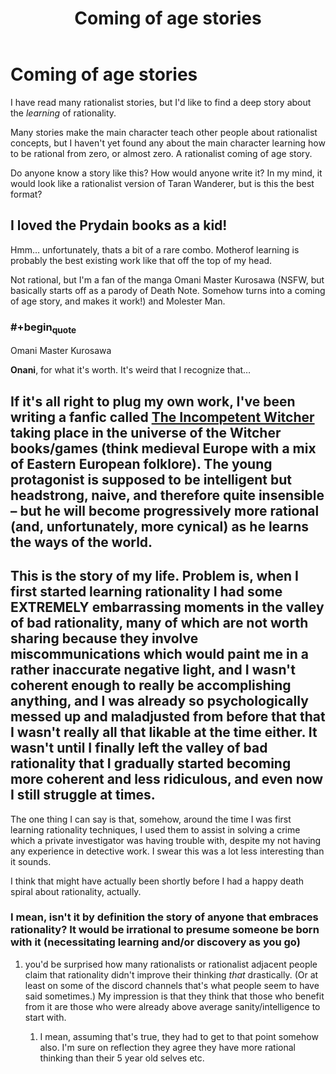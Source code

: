 #+TITLE: Coming of age stories

* Coming of age stories
:PROPERTIES:
:Author: farsan13
:Score: 31
:DateUnix: 1518872722.0
:END:
I have read many rationalist stories, but I'd like to find a deep story about the /learning/ of rationality.

Many stories make the main character teach other people about rationalist concepts, but I haven't yet found any about the main character learning how to be rational from zero, or almost zero. A rationalist coming of age story.

Do anyone know a story like this? How would anyone write it? In my mind, it would look like a rationalist version of Taran Wanderer, but is this the best format?


** I loved the Prydain books as a kid!

Hmm... unfortunately, thats a bit of a rare combo. Motherof learning is probably the best existing work like that off the top of my head.

Not rational, but I'm a fan of the manga Omani Master Kurosawa (NSFW, but basically starts off as a parody of Death Note. Somehow turns into a coming of age story, and makes it work!) and Molester Man.
:PROPERTIES:
:Author: jaghataikhan
:Score: 7
:DateUnix: 1518907742.0
:END:

*** #+begin_quote
  Omani Master Kurosawa
#+end_quote

*Onani*, for what it's worth. It's weird that I recognize that...
:PROPERTIES:
:Author: AurelianoTampa
:Score: 1
:DateUnix: 1519091766.0
:END:


** If it's all right to plug my own work, I've been writing a fanfic called [[http://archiveofourown.org/works/7742563/chapters/17651086][The Incompetent Witcher]] taking place in the universe of the Witcher books/games (think medieval Europe with a mix of Eastern European folklore). The young protagonist is supposed to be intelligent but headstrong, naive, and therefore quite insensible -- but he will become progressively more rational (and, unfortunately, more cynical) as he learns the ways of the world.
:PROPERTIES:
:Score: 9
:DateUnix: 1518893495.0
:END:


** This is the story of my life. Problem is, when I first started learning rationality I had some EXTREMELY embarrassing moments in the valley of bad rationality, many of which are not worth sharing because they involve miscommunications which would paint me in a rather inaccurate negative light, and I wasn't coherent enough to really be accomplishing anything, and I was already so psychologically messed up and maladjusted from before that that I wasn't really all that likable at the time either. It wasn't until I finally left the valley of bad rationality that I gradually started becoming more coherent and less ridiculous, and even now I still struggle at times.

The one thing I can say is that, somehow, around the time I was first learning rationality techniques, I used them to assist in solving a crime which a private investigator was having trouble with, despite my not having any experience in detective work. I swear this was a lot less interesting than it sounds.

I think that might have actually been shortly before I had a happy death spiral about rationality, actually.
:PROPERTIES:
:Author: Sailor_Vulcan
:Score: 3
:DateUnix: 1518900214.0
:END:

*** I mean, isn't it by definition the story of anyone that embraces rationality? It would be irrational to presume someone be born with it (necessitating learning and/or discovery as you go)
:PROPERTIES:
:Author: I_am_your_BRAIN
:Score: 1
:DateUnix: 1518905691.0
:END:

**** you'd be surprised how many rationalists or rationalist adjacent people claim that rationality didn't improve their thinking /that/ drastically. (Or at least on some of the discord channels that's what people seem to have said sometimes.) My impression is that they think that those who benefit from it are those who were already above average sanity/intelligence to start with.
:PROPERTIES:
:Author: Sailor_Vulcan
:Score: 7
:DateUnix: 1518908872.0
:END:

***** I mean, assuming that's true, they had to get to that point somehow also. I'm sure on reflection they agree they have more rational thinking than their 5 year old selves etc.
:PROPERTIES:
:Author: I_am_your_BRAIN
:Score: 2
:DateUnix: 1518909499.0
:END:

